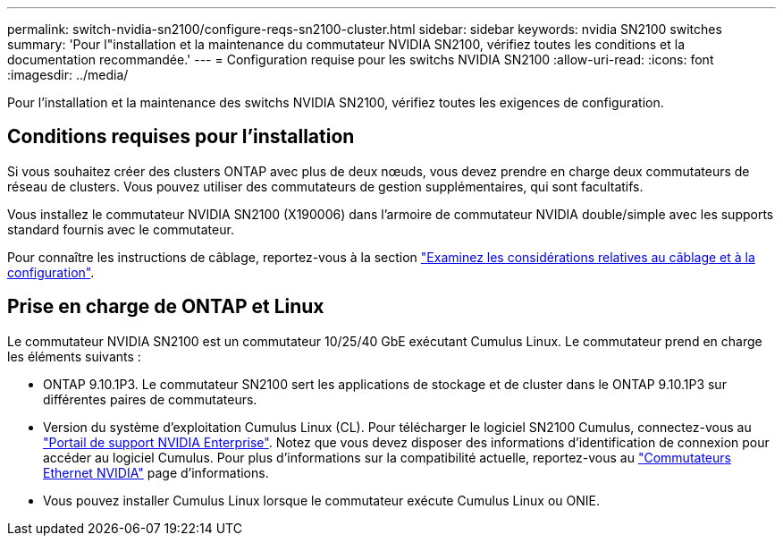 ---
permalink: switch-nvidia-sn2100/configure-reqs-sn2100-cluster.html 
sidebar: sidebar 
keywords: nvidia SN2100 switches 
summary: 'Pour l"installation et la maintenance du commutateur NVIDIA SN2100, vérifiez toutes les conditions et la documentation recommandée.' 
---
= Configuration requise pour les switchs NVIDIA SN2100
:allow-uri-read: 
:icons: font
:imagesdir: ../media/


[role="lead"]
Pour l'installation et la maintenance des switchs NVIDIA SN2100, vérifiez toutes les exigences de configuration.



== Conditions requises pour l'installation

Si vous souhaitez créer des clusters ONTAP avec plus de deux nœuds, vous devez prendre en charge deux commutateurs de réseau de clusters. Vous pouvez utiliser des commutateurs de gestion supplémentaires, qui sont facultatifs.

Vous installez le commutateur NVIDIA SN2100 (X190006) dans l'armoire de commutateur NVIDIA double/simple avec les supports standard fournis avec le commutateur.

Pour connaître les instructions de câblage, reportez-vous à la section link:cabling-considerations-sn2100-cluster.html["Examinez les considérations relatives au câblage et à la configuration"].



== Prise en charge de ONTAP et Linux

Le commutateur NVIDIA SN2100 est un commutateur 10/25/40 GbE exécutant Cumulus Linux. Le commutateur prend en charge les éléments suivants :

* ONTAP 9.10.1P3. Le commutateur SN2100 sert les applications de stockage et de cluster dans le ONTAP 9.10.1P3 sur différentes paires de commutateurs.
* Version du système d'exploitation Cumulus Linux (CL). Pour télécharger le logiciel SN2100 Cumulus, connectez-vous au https://enterprise-support.nvidia.com/s/["Portail de support NVIDIA Enterprise"^]. Notez que vous devez disposer des informations d'identification de connexion pour accéder au logiciel Cumulus. Pour plus d'informations sur la compatibilité actuelle, reportez-vous au https://mysupport.netapp.com/site/info/nvidia-cluster-switch["Commutateurs Ethernet NVIDIA"^] page d'informations.
* Vous pouvez installer Cumulus Linux lorsque le commutateur exécute Cumulus Linux ou ONIE.

